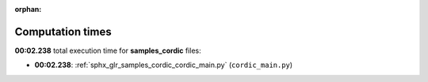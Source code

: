 
:orphan:

.. _sphx_glr_samples_cordic_sg_execution_times:

Computation times
=================
**00:02.238** total execution time for **samples_cordic** files:

- **00:02.238**: :ref:`sphx_glr_samples_cordic_cordic_main.py` (``cordic_main.py``)
